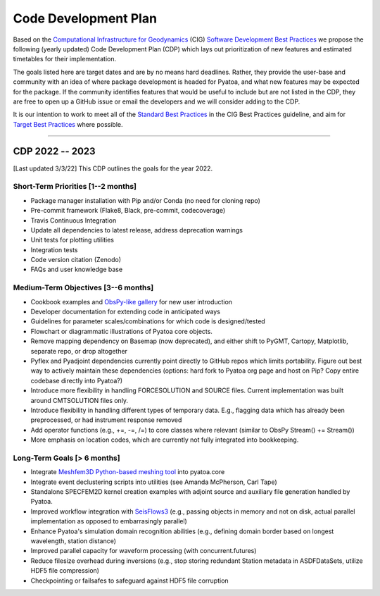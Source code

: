Code Development Plan
======================

Based on the `Computational Infrastructure for Geodynamics
<https://geodynamics.org/>`__ (CIG) `Software Development Best Practices 
<https://github.com/geodynamics/best_practices/blob/master/
SoftwareDevelopmentBestPractices.md>`__ we propose the following (yearly updated)
Code Development Plan (CDP) which lays out prioritization of new features and 
estimated timetables for their implementation. 

The goals listed here are target dates and are by no means hard deadlines.
Rather, they provide the user-base and community with an idea of where package
development is headed for Pyatoa, and what new features may be expected for
the package. If the community identifies features that would be useful to 
include but are not listed in the CDP, they are free to open up a GitHub issue
or email the developers and we will consider adding to the CDP.

It is our intention to work to meet all of the `Standard Best Practices 
<https://github.com/geodynamics/best_practices/blob/master/
SoftwareDevelopmentBestPractices.md#standard-best-practices>`__
in the CIG Best Practices guideline, and aim for `Target Best Practices 
<https://github.com/geodynamics/best_practices/blob/master/
SoftwareDevelopmentBestPractices.md#target-best-practices>`__ where
possible.

----------------------

CDP 2022 -- 2023 
----------------
[Last updated 3/3/22] This CDP outlines the goals for the year 2022.


Short-Term Priorities [1--2 months]
~~~~~~~~~~~~~~~~~~~~~~~~~~~~~~~~~~

- Package manager installation with Pip and/or Conda (no need for cloning repo) 
- Pre-commit framework (Flake8, Black, pre-commit, codecoverage) 
- Travis Continuous Integration
- Update all dependencies to latest release, address deprecation warnings
- Unit tests for plotting utilities
- Integration tests
- Code version citation (Zenodo)
- FAQs and user knowledge base

Medium-Term Objectives [3--6 months]
~~~~~~~~~~~~~~~~~~~~~~~~~~~~~~~~~~~
- Cookbook examples and `ObsPy-like gallery 
  <https://docs.obspy.org/gallery.html>`__ for new user introduction
- Developer documentation for extending code in anticipated ways
- Guidelines for parameter scales/combinations for which code is designed/tested
- Flowchart or diagrammatic illustrations of Pyatoa core objects.
- Remove mapping dependency on Basemap (now deprecated), and either shift to
  PyGMT, Cartopy, Matplotlib, separate repo, or drop altogether
- Pyflex and Pyadjoint dependencies currently point directly to GitHub repos 
  which limits portability. Figure out best way to actively maintain these
  dependencies (options: hard fork to Pyatoa org page and host on Pip? 
  Copy entire codebase directly into Pyatoa?)
- Introduce more flexibility in handling FORCESOLUTION and SOURCE files. 
  Current implementation was built around CMTSOLUTION files only.
- Introduce flexibility in handling different types of temporary data. 
  E.g., flagging data which has already been preprocessed, or had instrument 
  response removed
- Add operator functions (e.g., +=, -=, /=) to core classes where relevant
  (similar to ObsPy Stream() += Stream())
- More emphasis on location codes, which are currently not fully integrated
  into bookkeeping.


Long-Term Goals [> 6 months]
~~~~~~~~~~~~~~~~~~~~~~~~~~~~~~~~~~~~~
- Integrate `Meshfem3D Python-based meshing tool 
  <https://github.com/bch0w/simutils/blob/master/meshing/meshfem/
  prepare_meshfem.py>`__ into pyatoa.core 
- Integrate event declustering scripts into utilities 
  (see Amanda McPherson, Carl Tape)
- Standalone SPECFEM2D kernel creation examples with adjoint source and 
  auxiliary file generation handled by Pyatoa. 
- Improved workflow integration with 
  `SeisFlows3 <https://github.com/bch0w/seisflows3>`__
  (e.g., passing objects in memory and not on disk, actual parallel 
  implementation as opposed to embarrasingly parallel)
- Enhance Pyatoa's simulation domain recognition abilities 
  (e.g., defining domain border based on longest wavelength, station distance)
- Improved parallel capacity for waveform processing (with concurrent.futures)
- Reduce filesize overhead during inversions (e.g., stop storing redundant 
  Station metadata in ASDFDataSets, utilize HDF5 file compression)
- Checkpointing or failsafes to safeguard against HDF5 file corruption

